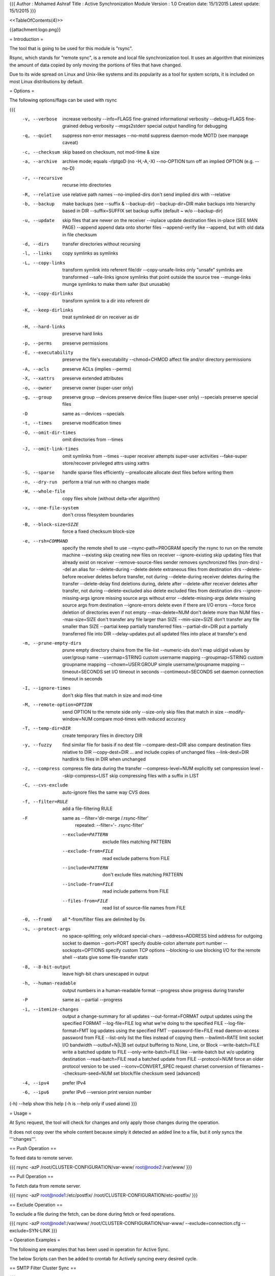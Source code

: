 {{{
Author       : Mohamed Ashraf
Title        : Active Synchronization Module
Version      : 1.0
Creation date: 15/1/2015
Latest update: 15/1/2015
}}}

<<TableOfContents(4)>>


{{attachment:logo.png}}



= Introduction =

The tool that is going to be used for this module is "rsync".

Rsync, which stands for "remote sync", is a remote and local file synchronization tool. It uses an algorithm that minimizes the amount of data copied by only moving the portions of files that have changed.

Due to its wide spread on Linux and Unix-like systems and its popularity as a tool for system scripts, it is included on most Linux distributions by default.

= Options =

The following options/flags can be used with rsync

{{{
 -v, --verbose               increase verbosity
     --info=FLAGS            fine-grained informational verbosity
     --debug=FLAGS           fine-grained debug verbosity
     --msgs2stderr           special output handling for debugging
 -q, --quiet                 suppress non-error messages
     --no-motd               suppress daemon-mode MOTD (see manpage caveat)
 -c, --checksum              skip based on checksum, not mod-time & size
 -a, --archive               archive mode; equals -rlptgoD (no -H,-A,-X)
     --no-OPTION             turn off an implied OPTION (e.g. --no-D)
 -r, --recursive             recurse into directories
 -R, --relative              use relative path names
     --no-implied-dirs       don't send implied dirs with --relative
 -b, --backup                make backups (see --suffix & --backup-dir)
     --backup-dir=DIR        make backups into hierarchy based in DIR
     --suffix=SUFFIX         set backup suffix (default ~ w/o --backup-dir)
 -u, --update                skip files that are newer on the receiver
     --inplace               update destination files in-place (SEE MAN PAGE)
     --append                append data onto shorter files
     --append-verify         like --append, but with old data in file checksum
 -d, --dirs                  transfer directories without recursing
 -l, --links                 copy symlinks as symlinks
 -L, --copy-links            transform symlink into referent file/dir
     --copy-unsafe-links     only "unsafe" symlinks are transformed
     --safe-links            ignore symlinks that point outside the source tree
     --munge-links           munge symlinks to make them safer (but unusable)
 -k, --copy-dirlinks         transform symlink to a dir into referent dir
 -K, --keep-dirlinks         treat symlinked dir on receiver as dir
 -H, --hard-links            preserve hard links
 -p, --perms                 preserve permissions
 -E, --executability         preserve the file's executability
     --chmod=CHMOD           affect file and/or directory permissions
 -A, --acls                  preserve ACLs (implies --perms)
 -X, --xattrs                preserve extended attributes
 -o, --owner                 preserve owner (super-user only)
 -g, --group                 preserve group
     --devices               preserve device files (super-user only)
     --specials              preserve special files
 -D                          same as --devices --specials
 -t, --times                 preserve modification times
 -O, --omit-dir-times        omit directories from --times
 -J, --omit-link-times       omit symlinks from --times
     --super                 receiver attempts super-user activities
     --fake-super            store/recover privileged attrs using xattrs
 -S, --sparse                handle sparse files efficiently
     --preallocate           allocate dest files before writing them
 -n, --dry-run               perform a trial run with no changes made
 -W, --whole-file            copy files whole (without delta-xfer algorithm)
 -x, --one-file-system       don't cross filesystem boundaries
 -B, --block-size=SIZE       force a fixed checksum block-size
 -e, --rsh=COMMAND           specify the remote shell to use
     --rsync-path=PROGRAM    specify the rsync to run on the remote machine
     --existing              skip creating new files on receiver
     --ignore-existing       skip updating files that already exist on receiver
     --remove-source-files   sender removes synchronized files (non-dirs)
     --del                   an alias for --delete-during
     --delete                delete extraneous files from destination dirs
     --delete-before         receiver deletes before transfer, not during
     --delete-during         receiver deletes during the transfer
     --delete-delay          find deletions during, delete after
     --delete-after          receiver deletes after transfer, not during
     --delete-excluded       also delete excluded files from destination dirs
     --ignore-missing-args   ignore missing source args without error
     --delete-missing-args   delete missing source args from destination
     --ignore-errors         delete even if there are I/O errors
     --force                 force deletion of directories even if not empty
     --max-delete=NUM        don't delete more than NUM files
     --max-size=SIZE         don't transfer any file larger than SIZE
     --min-size=SIZE         don't transfer any file smaller than SIZE
     --partial               keep partially transferred files
     --partial-dir=DIR       put a partially transferred file into DIR
     --delay-updates         put all updated files into place at transfer's end
 -m, --prune-empty-dirs      prune empty directory chains from the file-list
     --numeric-ids           don't map uid/gid values by user/group name
     --usermap=STRING        custom username mapping
     --groupmap=STRING       custom groupname mapping
     --chown=USER:GROUP      simple username/groupname mapping
     --timeout=SECONDS       set I/O timeout in seconds
     --contimeout=SECONDS    set daemon connection timeout in seconds
 -I, --ignore-times          don't skip files that match in size and mod-time
 -M, --remote-option=OPTION  send OPTION to the remote side only
     --size-only             skip files that match in size
     --modify-window=NUM     compare mod-times with reduced accuracy
 -T, --temp-dir=DIR          create temporary files in directory DIR
 -y, --fuzzy                 find similar file for basis if no dest file
     --compare-dest=DIR      also compare destination files relative to DIR
     --copy-dest=DIR         ... and include copies of unchanged files
     --link-dest=DIR         hardlink to files in DIR when unchanged
 -z, --compress              compress file data during the transfer
     --compress-level=NUM    explicitly set compression level
     --skip-compress=LIST    skip compressing files with a suffix in LIST
 -C, --cvs-exclude           auto-ignore files the same way CVS does
 -f, --filter=RULE           add a file-filtering RULE
 -F                          same as --filter='dir-merge /.rsync-filter'
                             repeated: --filter='- .rsync-filter'
     --exclude=PATTERN       exclude files matching PATTERN
     --exclude-from=FILE     read exclude patterns from FILE
     --include=PATTERN       don't exclude files matching PATTERN
     --include-from=FILE     read include patterns from FILE
     --files-from=FILE       read list of source-file names from FILE
 -0, --from0                 all *-from/filter files are delimited by 0s
 -s, --protect-args          no space-splitting; only wildcard special-chars
     --address=ADDRESS       bind address for outgoing socket to daemon
     --port=PORT             specify double-colon alternate port number
     --sockopts=OPTIONS      specify custom TCP options
     --blocking-io           use blocking I/O for the remote shell
     --stats                 give some file-transfer stats
 -8, --8-bit-output          leave high-bit chars unescaped in output
 -h, --human-readable        output numbers in a human-readable format
     --progress              show progress during transfer
 -P                          same as --partial --progress
 -i, --itemize-changes       output a change-summary for all updates
     --out-format=FORMAT     output updates using the specified FORMAT
     --log-file=FILE         log what we're doing to the specified FILE
     --log-file-format=FMT   log updates using the specified FMT
     --password-file=FILE    read daemon-access password from FILE
     --list-only             list the files instead of copying them
     --bwlimit=RATE          limit socket I/O bandwidth
     --outbuf=N|L|B          set output buffering to None, Line, or Block
     --write-batch=FILE      write a batched update to FILE
     --only-write-batch=FILE like --write-batch but w/o updating destination
     --read-batch=FILE       read a batched update from FILE
     --protocol=NUM          force an older protocol version to be used
     --iconv=CONVERT_SPEC    request charset conversion of filenames
     --checksum-seed=NUM     set block/file checksum seed (advanced)
 -4, --ipv4                  prefer IPv4
 -6, --ipv6                  prefer IPv6
     --version               print version number
(-h) --help                  show this help (-h is --help only if used alone)
}}}

= Usage =

At Sync request, the tool will check for changes and only apply those changes during the operation.

It does not copy over the whole content because simply it detected an added line to a file, but it only syncs the '''changes'''.

== Push Operation ==

To feed data to remote server.

{{{
rsync -azP /root/CLUSTER-CONFIGURATION/var-www/ root@node2:/var/www/
}}}

== Pull Operation ==

To Fetch data from remote server.

{{{
rsync -azP root@node1:/etc/postfix/ /root/CLUSTER-CONFIGURATION/etc-postfix/
}}}

== Exclude Operation ==

To exclude a file during the fetch, can be done during fetch or feed operations.

{{{
rsync -azP root@node1:/var/www/ /root/CLUSTER-CONFIGURATION/var-www/ --exclude=connection.cfg --exclude=SYN-LINK
}}}

= Operation Examples =

The following are examples that has been used in operation for Active Sync.

The below Scripts can then be added to crontab for Actively syncing every desired cycle.

== SMTP Filter Cluster Sync ==

{{{
 /bin/bash       <--- Parser



## SYNCING CLUSTER CONFIGS
#Script by Mohamed Ashraf


# Locking SELF to Prevent Simultanious Execution
lockfile-create /root/CLUSTER-SYNC/cluster-config-sync.sh

echo
echo
echo "                                       SYNCING CONFIGURATION FILES OVER THE CLUSTER"
echo
echo "                                                                                                     By Mohamed Ashraf"
echo "################################################### PHASE 1 ############ Fetching From Main Node #####################"
echo
sleep 2
echo "-> Fetching configs from Master Node [10.10.10.1]"
echo "-------------------------------------------------"
echo
sleep 2
rsync -azP root@node1:/var/www/ /root/CLUSTER-CONFIGURATION/var-www/ --exclude=connection.cfg --exclude=SYN-LINK
rsync -azP root@node1:/etc/postfix/ /root/CLUSTER-CONFIGURATION/etc-postfix/
rsync -azP root@node1:/etc/spamassassin/ /root/CLUSTER-CONFIGURATION/etc-spamassassin/
# DB Lock Check
if ssh root@node1 "[ -f /var/lib/amavis/.spamassassin/*.lock ]"
then
    echo " ####################################################################### LOCK FILE FOUND FOR Bayesian DataBase!"
    sleep 2
    echo " ####################################################################### !! DB Sync will not continue !!"
    echo
else
    echo " ####################################################################### No Lock File found for DB, Continuing Sync.."
    sleep 1
    echo
    ssh root@node1 'lockfile-create /var/lib/amavis/.spamassassin/bayes_seen'                  # Creating Lock
    ssh root@node1 'lockfile-create /var/lib/amavis/.spamassassin/bayes_toks'                  # Creating Lock
    rsync -azP root@node1:/var/lib/amavis/.spamassassin/ /root/CLUSTER-CONFIGURATION/var-lib-amavis-.spamassassin/ --exclude=*.lock    #Syncing bias DB excpet Lock files
    ssh root@node1 'chown amavis:amavis /var/lib/amavis/.spamassassin/*'                       # Making sure the owner is right
    ssh root@node1 'lockfile-remove /var/lib/amavis/.spamassassin/bayes_seen'                  # RemoVing Lock
    ssh root@node1 'lockfile-remove /var/lib/amavis/.spamassassin/bayes_toks'                  # Removing Lock
fi
echo
echo
echo "################################################### PHASE 2 ############ Feeding The Slave Nodes #####################"
echo
sleep 2
echo "-> Publishing Configuration Over the Cluster Nodes"
echo "--------------------------------------------------"
echo
sleep 2
echo
echo "## Feeding node2 [10.10.10.2]"
echo "-----------------------------"
echo
echo
sleep 2
rsync -azP /root/CLUSTER-CONFIGURATION/var-www/ root@node2:/var/www/
rsync -azP /root/CLUSTER-CONFIGURATION/etc-postfix/ root@node2:/etc/postfix/
rsync -azP /root/CLUSTER-CONFIGURATION/etc-spamassassin/ root@node2:/etc/spamassassin/
# DB Lock Check
if ssh root@node2 "[ -f /var/lib/amavis/.spamassassin/*.lock ]"
then
    echo " ####################################################################### LOCK FILE FOUND FOR Bayesian DataBase!"
    sleep 2
    echo " ####################################################################### !! DB Sync will not continue !!"
    echo
else
    echo " ####################################################################### No Lock File found for DB, Continuing Sync.."
    sleep 1
    echo
    ssh root@node2 'lockfile-create /var/lib/amavis/.spamassassin/bayes_seen'                  # Creating Lock
    ssh root@node2 'lockfile-create /var/lib/amavis/.spamassassin/bayes_toks'                  # Creating Lock
    rsync -azP /root/CLUSTER-CONFIGURATION/var-lib-amavis-.spamassassin/ root@node2:/var/lib/amavis/.spamassassin/      #Syncing bias DB
    ssh root@node2 'chown amavis:amavis /var/lib/amavis/.spamassassin/*'                       # Making sure the owner is right
    ssh root@node2 'lockfile-remove /var/lib/amavis/.spamassassin/bayes_seen'                  # RemoVing Lock
    ssh root@node2 'lockfile-remove /var/lib/amavis/.spamassassin/bayes_toks'                  # Removing Lock
fi
echo
echo
echo "## Feeding node3 [10.10.10.3]"
echo "-----------------------------"
echo
echo
sleep 2
rsync -azP /root/CLUSTER-CONFIGURATION/var-www/ root@node3:/var/www/
rsync -azP /root/CLUSTER-CONFIGURATION/etc-postfix/ root@node3:/etc/postfix/
rsync -azP /root/CLUSTER-CONFIGURATION/etc-spamassassin/ root@node3:/etc/spamassassin/
# DB Lock Check
if ssh root@node3 "[ -f /var/lib/amavis/.spamassassin/*.lock ]"
then
    echo " ####################################################################### LOCK FILE FOUND FOR Bayesian DataBase!"
    sleep 2
    echo " ####################################################################### !! DB Sync will not continue !!"
    echo
else
    echo " ####################################################################### No Lock File found for DB, Continuing Sync.."
    sleep 1
    echo
    ssh root@node3 'lockfile-create /var/lib/amavis/.spamassassin/bayes_seen'                  # Creating Lock
    ssh root@node3 'lockfile-create /var/lib/amavis/.spamassassin/bayes_toks'                  # Creating Lock
    rsync -azP /root/CLUSTER-CONFIGURATION/var-lib-amavis-.spamassassin/ root@node3:/var/lib/amavis/.spamassassin/      #Syncing bias DB
    ssh root@node3 'chown amavis:amavis /var/lib/amavis/.spamassassin/*'                       # Making sure the owner is right
    ssh root@node3 'lockfile-remove /var/lib/amavis/.spamassassin/bayes_seen'                  # RemoVing Lock
    ssh root@node3 'lockfile-remove /var/lib/amavis/.spamassassin/bayes_toks'                  # Removing Lock
fi
echo
echo
echo "################################################### PHASE 3 ############ Restarting Nodes Services ###################"
echo
echo
sleep 2
ssh root@node2 "reboot" > /dev/null
echo
for i in {1..5}
do
echo -en " Slave-Node-2 Realizing New Configuration   -" \\r
sleep 0.25
echo -en " Slave-Node-2 Realizing New Configuration   /" \\r
sleep 0.25
echo -en " Slave-Node-2 Realizing New Configuration   |" \\r
sleep 0.25
echo -en ' Slave-Node-2 Realizing New Configuration   \' \\r
sleep 0.25
done
echo -en ' Slave-Node-2 Realizing New Configuration   OK!' \\r
echo
echo
ssh root@node3 "reboot" > /dev/null
echo
for i in {1..5}
do
echo -en " Slave-Node-3 Realizing New Configuration   -" \\r             
sleep 0.25
echo -en " Slave-Node-3 Realizing New Configuration   /" \\r
sleep 0.25
echo -en " Slave-Node-3 Realizing New Configuration   |" \\r
sleep 0.25
echo -en ' Slave-Node-3 Realizing New Configuration   \' \\r
sleep 0.25
done
echo -en ' Slave-Node-2 Realizing New Configuration   OK!' \\r
echo
echo
echo "                       -----------------> Cluster Syncronization Complete <-----------------       "
echo
echo

# BREAKING SELF LOCK
lockfile-remove /root/CLUSTER-SYNC/cluster-config-sync.sh
}}}


== Kerberos Active Sync ==

{{{
 /bin/bash       <--- Parser

## Defining MASTER IP
Sensai=10.9.9.222

## ENV INIT
cd /root/master-sync
########################################## WHO AM I CHECK
ping -c 1 -w 3 $Sensai

if [ "$?" = 0 ]
then
  echo " ##########################################  MY SENSAI IS ALIVE... LEARNING STUFF !"
  rank=$(cat PROMOTE)
  if [ "$rank" = 0 ]
  then
      echo " ############# I AM ONLY A NOOB!"
      ## SYNCING TACACS
      rsync -razP root@$Sensai:/etc/tacacs+/ /etc/tacacs+/
      ## SYNCING RANCID
      rsync -razP root@$Sensai:/var/lib/rancid/ /var/lib/rancid/
      rsync -razP root@$Sensai:/usr/lib/rancid/ /usr/lib/rancid/
      rsync -razP root@$Sensai:/etc/rancid/ /etc/rancid/
      ## SYNCING CVSWEB
      rsync -razP root@$Sensai:/etc/cvsweb/ /etc/cvsweb/
      ## SYNCING APACHE TO CVS INJECTION Link(s) : For any future flexibilty
      rsync -razP root@$Sensai:/var/www/ /var/www/
      ## SYNCING MAIL SERVER CONFIGURATIONS
      rsync -razP root@$Sensai:/etc/postfix/ /etc/postfix/
      rsync -razP root@$Sensai:/etc/aliases /etc/aliases
      ## SYNCING Logs
      rsync -azP root@$Sensai:/var/log/ /var/log/
      rsync -azP root@$Sensai:/etc/logrotate.d/ /etc/logrotate.d/
      ## SYNCING SYSTEM-CRON
      rsync -razP root@$Sensai:/etc/crontab /etc/crontab
      ## SYNCING ALIASES
      rsync -razP root@$Sensai:/etc/bash.bashrc /etc/bash.bashrc
      ## SYNCING USERS
      rsync -azP root@$Sensai:/root/ /root/ --exclude=.ssh/  --exclude=master-sync/
      rsync -azP root@$Sensai:/home/ /home/ --exclude=.ssh/  --exclude=master-sync/
      rsync -azP root@$Sensai:/etc/shadow /etc/shadow
      rsync -azP root@$Sensai:/etc/shadow- /etc/shadow-
      rsync -azP root@$Sensai:/etc/passwd /etc/passwd
      rsync -azP root@$Sensai:/etc/passwd- /etc/passwd-
      rsync -azP root@$Sensai:/etc/group /etc/group
      rsync -azP root@$Sensai:/etc/group- /etc/group-
      rsync -azP root@$Sensai:/etc/gshadow /etc/gshadow
      rsync -azP root@$Sensai:/etc/gshadow- /etc/gshadow-
  else
      echo " ############# I AM A MASTER TEACHING PRO!"
      ## REVERSE TACACS
      rsync -razP /etc/tacacs+/ root@$Sensai:/etc/tacacs+/
      ## REVERSE RANCID
      rsync -razP /var/lib/rancid/ root@$Sensai:/var/lib/rancid/
      rsync -razP /usr/lib/rancid/ root@$Sensai:/usr/lib/rancid/
      rsync -razP /etc/rancid/ root@$Sensai:/etc/rancid/
      ## REVERSE CVSWEB
      rsync -razP /etc/cvsweb/ root@$Sensai:/etc/cvsweb/
      ## REVERSE APACHE TO CVS INJECTION Link(s) : For any future flexibilty
      rsync -razP /var/www/ root@$Sensai:/var/www/
      ## REVERSE MAIL SERVER CONFIGURATIONS
      rsync -razP /etc/postfix/ root@$Sensai:/etc/postfix/
      rsync -razP /etc/aliases root@$Sensai:/etc/aliases
      ## REVERSE Logs
      rsync -azP /var/log/ root@$Sensai:/var/log/
      rsync -azP /etc/logrotate.d/ root@$Sensai:/etc/logrotate.d/
      ## REVERSE SYSTEM-CRON
      rsync -razP /etc/crontab root@$Sensai:/etc/crontab
      ## REVERSE ALIASES
      rsync -razP /etc/bash.bashrc root@$Sensai:/etc/bash.bashrc
      ## REVERSE USERS
      rsync -azP /root/ root@$Sensai:/root/ --exclude=.ssh/known_hosts  --exclude=master-sync/
      rsync -azP /home/ root@$Sensai:/home/ /home/
      rsync -azP /etc/shadow root@$Sensai:/etc/shadow
      rsync -azP /etc/shadow- root@$Sensai:/etc/shadow-
      rsync -azP /etc/passwd root@$Sensai:/etc/passwd
      rsync -azP /etc/passwd- root@$Sensai:/etc/passwd-
      rsync -azP /etc/group root@$Sensai:/etc/group
      rsync -azP /etc/group- root@$Sensai:/etc/group-
      rsync -azP /etc/gshadow root@$Sensai:/etc/gshadow
      rsync -azP /etc/gshadow- root@$Sensai:/etc/gshadow-

      ## DEMOTE TO 3ASKARY ME3AFEN
      echo 0 > PROMOTE
  fi
else
  echo " ##########################################  MY SENSAI IS DEAD.... I AM THE NEW MASTER !"
  echo 1 > PROMOTE
fi

}}}

== TACACS Active Sync ==

{{{
 /bin/bash       <--- Parser

Sensai=172.17.13.37

## SYNCING TACACS
rsync -azP root@$Sensai:/etc/tacacs+/ /etc/tacacs+/
rsync -azP root@$Sensai:/var/log/ /var/log/
rsync -azP root@$Sensai:/etc/logrotate.d/ /etc/logrotate.d/

## SYNCING USERS
rsync -azP root@$Sensai:/root/ /root/ --exclude=.ssh/known_hosts
rsync -azP root@$Sensai:/home/ /home/
rsync -azP root@$Sensai:/etc/shadow /etc/shadow
rsync -azP root@$Sensai:/etc/shadow- /etc/shadow-
rsync -azP root@$Sensai:/etc/passwd /etc/passwd
rsync -azP root@$Sensai:/etc/passwd- /etc/passwd-
rsync -azP root@$Sensai:/etc/group /etc/group
rsync -azP root@$Sensai:/etc/group- /etc/group-
rsync -azP root@$Sensai:/etc/gshadow /etc/gshadow
rsync -azP root@$Sensai:/etc/gshadow- /etc/gshadow-
}}}

= Conclusion =

Rsync can simplify file transfers over networked connections and add robustness to local directory syncing. The flexibility of rsync makes it a good option for many different file-level operations.

A mastery of rsync allows you to design complex backup operations and obtain fine-grained control over what is transferred and how.
